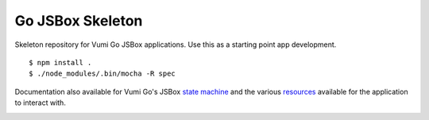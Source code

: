 Go JSBox Skeleton
=================

Skeleton repository for Vumi Go JSBox applications.
Use this as a starting point app development.

::

    $ npm install .
    $ ./node_modules/.bin/mocha -R spec

Documentation also available for Vumi Go's JSBox `state machine`_ and
the various resources_ available for the application to interact with.


|travis|_

.. |travis| image:: https://travis-ci.org/smn/go-jsbox-skeleton.png?branch=develop
.. _travis: https://travis-ci.org/smn/go-jsbox-skeleton
.. _state machine: http://vumi-jssandbox-toolkit.readthedocs.org/en/latest/
.. _resources: https://vumi-go.readthedocs.org/en/latest/sandbox-resources.html
